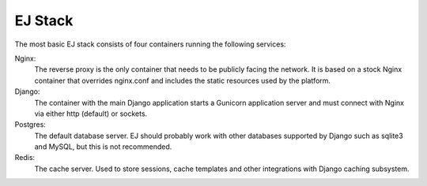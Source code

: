 EJ Stack
========

The most basic EJ stack consists of four containers running the following
services:

Nginx:
    The reverse proxy is the only container that needs to be publicly facing the
    network. It is based on a stock Nginx container that overrides nginx.conf
    and includes the static resources used by the platform.
Django:
    The container with the main Django application starts a Gunicorn application
    server and must connect with Nginx via either http (default) or sockets.
Postgres:
    The default database server. EJ should probably work with other databases
    supported by Django such as sqlite3 and MySQL, but this is not recommended.
Redis:
    The cache server. Used to store sessions, cache templates and other
    integrations with Django caching subsystem.

